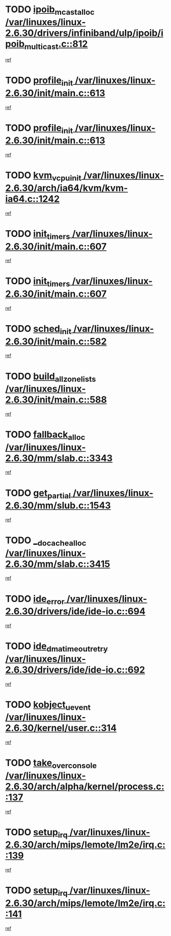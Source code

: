 * TODO [[view:/var/linuxes/linux-2.6.30/drivers/infiniband/ulp/ipoib/ipoib_multicast.c::face=ovl-face1::linb=812::colb=12::cole=29][ipoib_mcast_alloc /var/linuxes/linux-2.6.30/drivers/infiniband/ulp/ipoib/ipoib_multicast.c::812]]
[[view:/var/linuxes/linux-2.6.30/drivers/infiniband/ulp/ipoib/ipoib_multicast.c::face=ovl-face2::linb=776::colb=1::cole=15][ref]]
* TODO [[view:/var/linuxes/linux-2.6.30/init/main.c::face=ovl-face1::linb=613::colb=1::cole=13][profile_init /var/linuxes/linux-2.6.30/init/main.c::613]]
[[view:/var/linuxes/linux-2.6.30/init/main.c::face=ovl-face2::linb=557::colb=1::cole=18][ref]]
* TODO [[view:/var/linuxes/linux-2.6.30/init/main.c::face=ovl-face1::linb=613::colb=1::cole=13][profile_init /var/linuxes/linux-2.6.30/init/main.c::613]]
[[view:/var/linuxes/linux-2.6.30/init/main.c::face=ovl-face2::linb=598::colb=2::cole=19][ref]]
* TODO [[view:/var/linuxes/linux-2.6.30/arch/ia64/kvm/kvm-ia64.c::face=ovl-face1::linb=1242::colb=5::cole=18][kvm_vcpu_init /var/linuxes/linux-2.6.30/arch/ia64/kvm/kvm-ia64.c::1242]]
[[view:/var/linuxes/linux-2.6.30/arch/ia64/kvm/kvm-ia64.c::face=ovl-face2::linb=1238::colb=1::cole=15][ref]]
* TODO [[view:/var/linuxes/linux-2.6.30/init/main.c::face=ovl-face1::linb=607::colb=1::cole=12][init_timers /var/linuxes/linux-2.6.30/init/main.c::607]]
[[view:/var/linuxes/linux-2.6.30/init/main.c::face=ovl-face2::linb=557::colb=1::cole=18][ref]]
* TODO [[view:/var/linuxes/linux-2.6.30/init/main.c::face=ovl-face1::linb=607::colb=1::cole=12][init_timers /var/linuxes/linux-2.6.30/init/main.c::607]]
[[view:/var/linuxes/linux-2.6.30/init/main.c::face=ovl-face2::linb=598::colb=2::cole=19][ref]]
* TODO [[view:/var/linuxes/linux-2.6.30/init/main.c::face=ovl-face1::linb=582::colb=1::cole=11][sched_init /var/linuxes/linux-2.6.30/init/main.c::582]]
[[view:/var/linuxes/linux-2.6.30/init/main.c::face=ovl-face2::linb=557::colb=1::cole=18][ref]]
* TODO [[view:/var/linuxes/linux-2.6.30/init/main.c::face=ovl-face1::linb=588::colb=1::cole=20][build_all_zonelists /var/linuxes/linux-2.6.30/init/main.c::588]]
[[view:/var/linuxes/linux-2.6.30/init/main.c::face=ovl-face2::linb=557::colb=1::cole=18][ref]]
* TODO [[view:/var/linuxes/linux-2.6.30/mm/slab.c::face=ovl-face1::linb=3343::colb=8::cole=22][fallback_alloc /var/linuxes/linux-2.6.30/mm/slab.c::3343]]
[[view:/var/linuxes/linux-2.6.30/mm/slab.c::face=ovl-face2::linb=3336::colb=1::cole=15][ref]]
* TODO [[view:/var/linuxes/linux-2.6.30/mm/slub.c::face=ovl-face1::linb=1543::colb=7::cole=18][get_partial /var/linuxes/linux-2.6.30/mm/slub.c::1543]]
[[view:/var/linuxes/linux-2.6.30/mm/slub.c::face=ovl-face2::linb=1556::colb=2::cole=19][ref]]
* TODO [[view:/var/linuxes/linux-2.6.30/mm/slab.c::face=ovl-face1::linb=3415::colb=8::cole=24][__do_cache_alloc /var/linuxes/linux-2.6.30/mm/slab.c::3415]]
[[view:/var/linuxes/linux-2.6.30/mm/slab.c::face=ovl-face2::linb=3414::colb=1::cole=15][ref]]
* TODO [[view:/var/linuxes/linux-2.6.30/drivers/ide/ide-io.c::face=ovl-face1::linb=694::colb=16::cole=25][ide_error /var/linuxes/linux-2.6.30/drivers/ide/ide-io.c::694]]
[[view:/var/linuxes/linux-2.6.30/drivers/ide/ide-io.c::face=ovl-face2::linb=679::colb=2::cole=19][ref]]
* TODO [[view:/var/linuxes/linux-2.6.30/drivers/ide/ide-io.c::face=ovl-face1::linb=692::colb=16::cole=37][ide_dma_timeout_retry /var/linuxes/linux-2.6.30/drivers/ide/ide-io.c::692]]
[[view:/var/linuxes/linux-2.6.30/drivers/ide/ide-io.c::face=ovl-face2::linb=679::colb=2::cole=19][ref]]
* TODO [[view:/var/linuxes/linux-2.6.30/kernel/user.c::face=ovl-face1::linb=314::colb=2::cole=16][kobject_uevent /var/linuxes/linux-2.6.30/kernel/user.c::314]]
[[view:/var/linuxes/linux-2.6.30/kernel/user.c::face=ovl-face2::linb=300::colb=1::cole=15][ref]]
* TODO [[view:/var/linuxes/linux-2.6.30/arch/alpha/kernel/process.c::face=ovl-face1::linb=137::colb=2::cole=19][take_over_console /var/linuxes/linux-2.6.30/arch/alpha/kernel/process.c::137]]
[[view:/var/linuxes/linux-2.6.30/arch/alpha/kernel/process.c::face=ovl-face2::linb=80::colb=1::cole=18][ref]]
* TODO [[view:/var/linuxes/linux-2.6.30/arch/mips/lemote/lm2e/irq.c::face=ovl-face1::linb=139::colb=1::cole=10][setup_irq /var/linuxes/linux-2.6.30/arch/mips/lemote/lm2e/irq.c::139]]
[[view:/var/linuxes/linux-2.6.30/arch/mips/lemote/lm2e/irq.c::face=ovl-face2::linb=107::colb=1::cole=18][ref]]
* TODO [[view:/var/linuxes/linux-2.6.30/arch/mips/lemote/lm2e/irq.c::face=ovl-face1::linb=141::colb=1::cole=10][setup_irq /var/linuxes/linux-2.6.30/arch/mips/lemote/lm2e/irq.c::141]]
[[view:/var/linuxes/linux-2.6.30/arch/mips/lemote/lm2e/irq.c::face=ovl-face2::linb=107::colb=1::cole=18][ref]]

